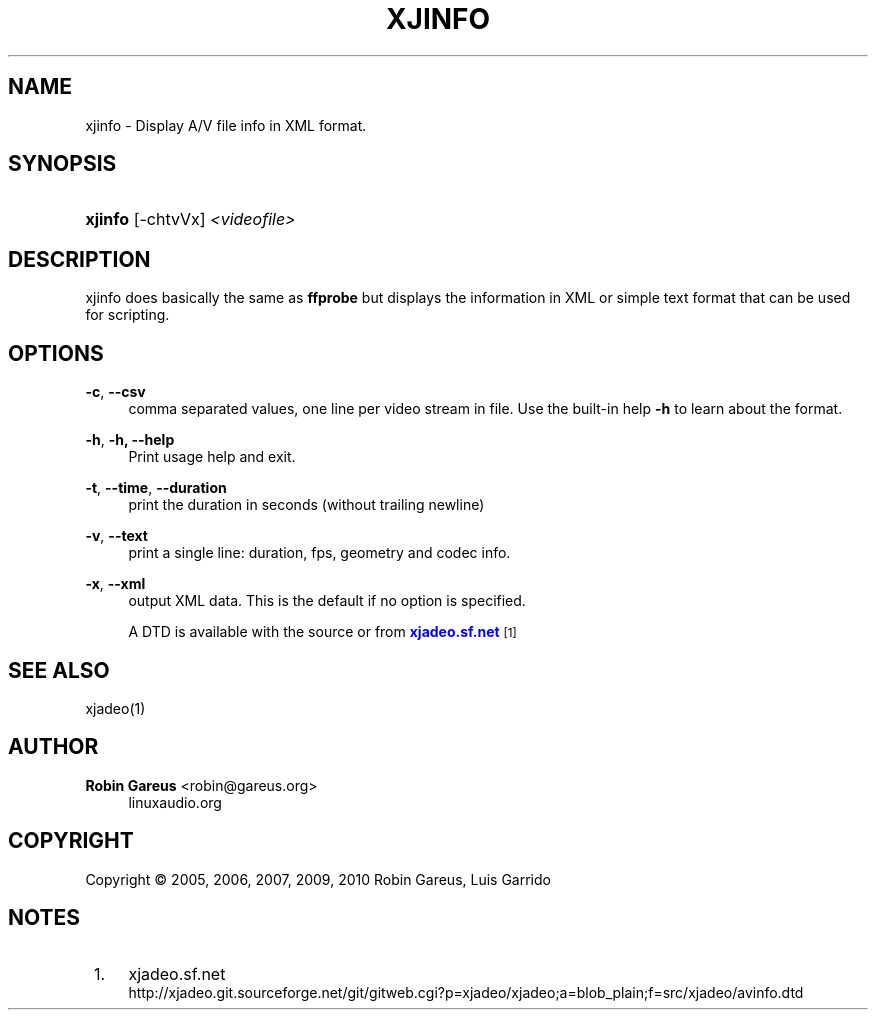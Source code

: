 '\" t
.\"     Title: xjinfo
.\"    Author: Robin Gareus <robin@gareus.org>
.\" Generator: DocBook XSL Stylesheets v1.75.2 <http://docbook.sf.net/>
.\"      Date: 11/05/2010
.\"    Manual: Manual Pages
.\"    Source: http://xjadeo.sf.net 0.6.X
.\"  Language: English
.\"
.TH "XJINFO" "1" "11/05/2010" "http://xjadeo\&.sf\&.net 0\&.6" "Manual Pages"
.\" -----------------------------------------------------------------
.\" * Define some portability stuff
.\" -----------------------------------------------------------------
.\" ~~~~~~~~~~~~~~~~~~~~~~~~~~~~~~~~~~~~~~~~~~~~~~~~~~~~~~~~~~~~~~~~~
.\" http://bugs.debian.org/507673
.\" http://lists.gnu.org/archive/html/groff/2009-02/msg00013.html
.\" ~~~~~~~~~~~~~~~~~~~~~~~~~~~~~~~~~~~~~~~~~~~~~~~~~~~~~~~~~~~~~~~~~
.ie \n(.g .ds Aq \(aq
.el       .ds Aq '
.\" -----------------------------------------------------------------
.\" * set default formatting
.\" -----------------------------------------------------------------
.\" disable hyphenation
.nh
.\" disable justification (adjust text to left margin only)
.ad l
.\" -----------------------------------------------------------------
.\" * MAIN CONTENT STARTS HERE *
.\" -----------------------------------------------------------------
.SH "NAME"
xjinfo \- Display A/V file info in XML format\&.
.SH "SYNOPSIS"
.HP \w'\fBxjinfo\fR\ 'u
\fBxjinfo\fR [\-chtvVx] \fI<videofile>\fR
.SH "DESCRIPTION"
.PP
xjinfo
does basically the same as
\fBffprobe\fR
but displays the information in XML or simple text format that can be used for scripting\&.
.SH "OPTIONS"
.PP
\fB\-c\fR, \fB\-\-csv\fR
.RS 4
comma separated values, one line per video stream in file\&. Use the built\-in help
\fB\-h\fR
to learn about the format\&.
.RE
.PP
\fB\-h\fR, \fB\-h, \-\-help\fR
.RS 4
Print usage help and exit\&.
.RE
.PP
\fB\-t\fR, \fB\-\-time\fR, \fB\-\-duration\fR
.RS 4
print the duration in seconds (without trailing newline)
.RE
.PP
\fB\-v\fR, \fB\-\-text\fR
.RS 4
print a single line: duration, fps, geometry and codec info\&.
.RE
.PP
\fB\-x\fR, \fB\-\-xml\fR
.RS 4
output XML data\&. This is the default if no option is specified\&.
.sp
A DTD is available with the source or from
\m[blue]\fBxjadeo\&.sf\&.net\fR\m[]\&\s-2\u[1]\d\s+2
.RE
.SH "SEE ALSO"
.PP
xjadeo(1)
.SH "AUTHOR"
.PP
\fBRobin Gareus\fR <\&robin@gareus.org\&>
.RS 4
linuxaudio.org
.RE
.SH "COPYRIGHT"
.br
Copyright \(co 2005, 2006, 2007, 2009, 2010 Robin Gareus, Luis Garrido
.br
.SH "NOTES"
.IP " 1." 4
xjadeo.sf.net
.RS 4
\%http://xjadeo.git.sourceforge.net/git/gitweb.cgi?p=xjadeo/xjadeo;a=blob_plain;f=src/xjadeo/avinfo.dtd
.RE
